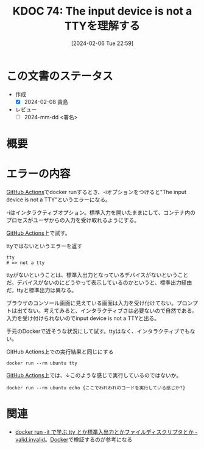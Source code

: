 :properties:
:ID: 20240206T225919
:end:
#+title:      KDOC 74: The input device is not a TTYを理解する
#+date:       [2024-02-06 Tue 22:59]
#+filetags:   :draft:code:
#+identifier: 20240206T225919

* この文書のステータス
:LOGBOOK:
CLOCK: [2024-02-07 Wed 23:47]--[2024-02-08 Thu 00:12] =>  0:25
CLOCK: [2024-02-07 Wed 22:53]--[2024-02-07 Wed 23:18] =>  0:25
:END:
- 作成
  - [X] 2024-02-08 貴島
- レビュー
  - [ ] 2024-mm-dd <署名>
# - 関連をつけた
# - タイトルがフォーマット通りにつけられている
# - 内容をブラウザに表示して読んだ(作成とレビューのチェックは同時にしない)
# - 文脈なく読めるのを確認した
# - おばあちゃんに説明できる
# - いらない見出しを削除した
* 概要

* エラーの内容
[[id:2d35ac9e-554a-4142-bba7-3c614cbfe4c4][GitHub Actions]]でdocker runするとき、-iオプションをつけると"The input device is not a TTY"というエラーになる。

-iはインタラクティブオプション。標準入力を開いたままにして、コンテナ内のプロセスがユーザからの入力を受け取れるようにする。

[[id:2d35ac9e-554a-4142-bba7-3c614cbfe4c4][GitHub Actions]]上で試す。

#+caption: ttyではないというエラーを返す
#+begin_src shell
  tty
  # => not a tty
#+end_src

ttyがないということは、標準入出力となっているデバイスがないということだ。デバイスがないのにどうやって表示しているのかというと、標準出力経由だ。ttyと標準出力は異なる。

ブラウザのコンソール画面に見えている画面は入力を受け付けてない。プロンプトは出てない。考えてみると、インタラクティブさは必要ないので自然である。入力を受け付けられないのでinput device is not a TTYと出る。

手元のDockerで近そうな状況にして試す。ttyはなく、インタラクティブでもない。

#+caption: GitHub Actions上での実行結果と同じにする
#+begin_src shell
  docker run --rm ubuntu tty
#+end_src

#+RESULTS:
#+begin_src
not a tty
#+end_src

[[id:2d35ac9e-554a-4142-bba7-3c614cbfe4c4][GitHub Actions]]上では、↓このような感じで実行しているのではないか。

#+begin_src shell
  docker run --rm ubuntu echo {ここでわれわれのコードを実行している感じか?}
#+end_src

#+RESULTS:
#+begin_src
{ここでわれわれのコードを実行している感じか?}
#+end_src

* 関連
- [[https://ohbarye.hatenablog.jp/entry/2019/05/05/learn-tty-with-docker][docker run -it で学ぶ tty とか標準入出力とかファイルディスクリプタとか - valid,invalid]]。[[id:1658782a-d331-464b-9fd7-1f8233b8b7f8][Docker]]で検証するのが参考になる
